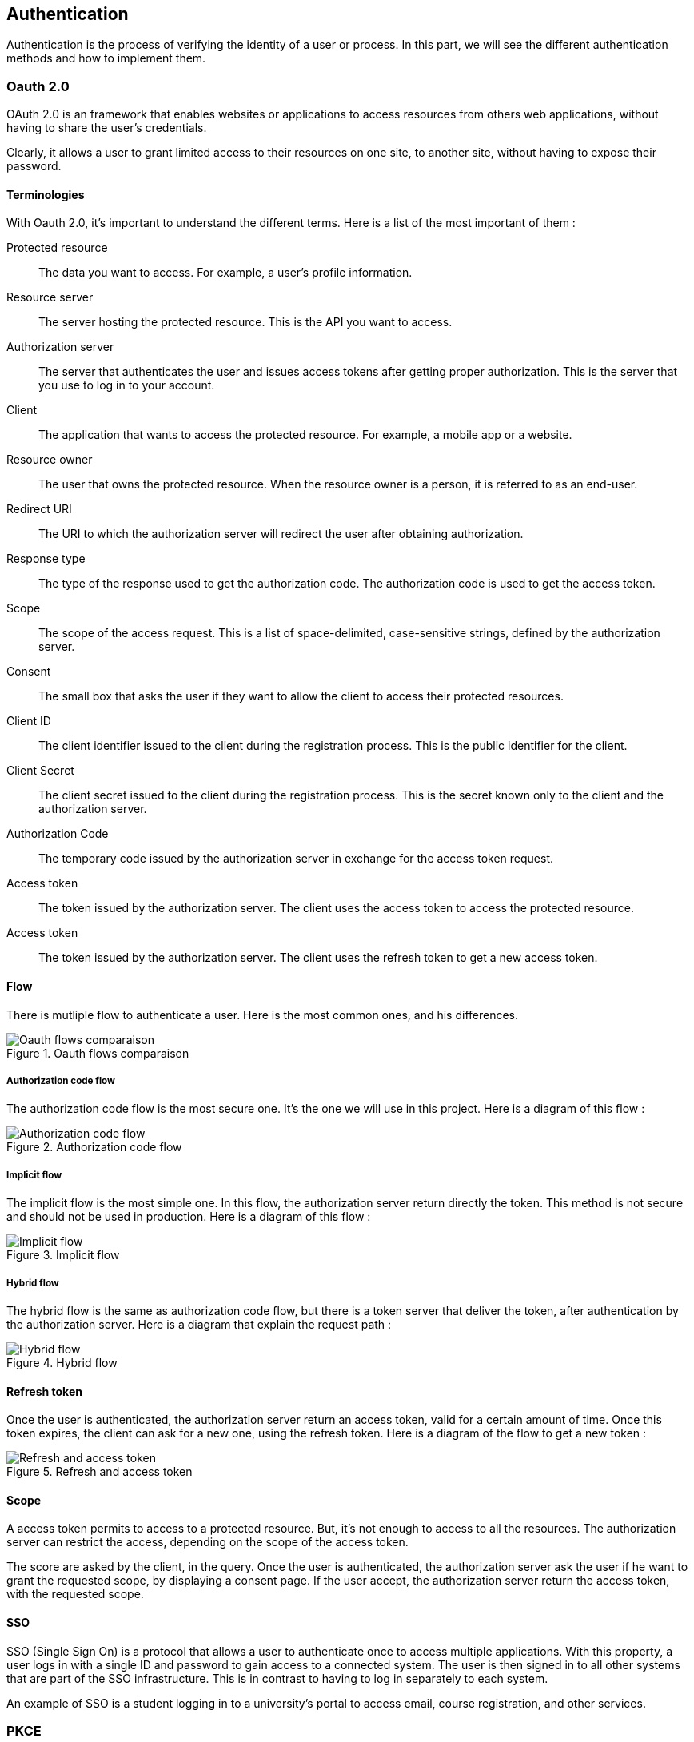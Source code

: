 == Authentication

Authentication is the process of verifying the identity of a user or process. In this part, we will see the different authentication methods and how to implement them.

// TODO : add poc public link

=== Oauth 2.0

OAuth 2.0 is an framework that enables websites or applications to access resources from others web applications, without having to share the user's credentials.

Clearly, it allows a user to grant limited access to their resources on one site, to another site, without having to expose their password.


==== Terminologies

With Oauth 2.0, it's important to understand the different terms. Here is a list of the most important of them :

Protected resource:: The data you want to access. For example, a user's profile information.

Resource server:: The server hosting the protected resource. This is the API you want to access.

Authorization server:: The server that authenticates the user and issues access tokens after getting proper authorization. This is the server that you use to log in to your account.

Client:: The application that wants to access the protected resource. For example, a mobile app or a website.

Resource owner:: The user that owns the protected resource. When the resource owner is a person, it is referred to as an end-user.

Redirect URI:: The URI to which the authorization server will redirect the user after obtaining authorization.

Response type:: The type of the response used to get the authorization code. The authorization code is used to get the access token.

Scope:: The scope of the access request. This is a list of space-delimited, case-sensitive strings, defined by the authorization server.

Consent:: The small box that asks the user if they want to allow the client to access their protected resources.

Client ID:: The client identifier issued to the client during the registration process. This is the public identifier for the client.

Client Secret:: The client secret issued to the client during the registration process. This is the secret known only to the client and the authorization server.

Authorization Code:: The temporary code issued by the authorization server in exchange for the access token request.

Access token:: The token issued by the authorization server. The client uses the access token to access the protected resource.

Access token:: The token issued by the authorization server. The client uses the refresh token to get a new access token.

==== Flow

There is mutliple flow to authenticate a user. Here is the most common ones, and his differences.

.Oauth flows comparaison
image::images/Oauth flows comparaison.png[]

===== Authorization code flow

The authorization code flow is the most secure one. It's the one we will use in this project. Here is a diagram of this flow :

.Authorization code flow
image::images/Authorization code flow.png[]

===== Implicit flow

The implicit flow is the most simple one. In this flow, the authorization server return directly the token. This method is not secure and should not be used in production. Here is a diagram of this flow :

.Implicit flow
image::images/Implicit flow.png[]

===== Hybrid flow

The hybrid flow is the same as authorization code flow, but there is a token server that deliver the token, after authentication by the authorization server. Here is a diagram that explain the request path :

.Hybrid flow
image::images/Hybrid flow.png[]

==== Refresh token

Once the user is authenticated, the authorization server return an access token, valid for a certain amount of time. Once this token expires, the client can ask for a new one, using the refresh token. Here is a diagram of the flow to get a new token :

.Refresh and access token
image::images/Refresh and access token.png[]

==== Scope

A access token permits to access to a protected resource. But, it's not enough to access to all the resources. The authorization server can restrict the access, depending on the scope of the access token.

The score are asked by the client, in the query. Once the user is authenticated, the authorization server ask the user if he want to grant the requested scope, by displaying a consent page. If the user accept, the authorization server return the access token, with the requested scope.

==== SSO
SSO (Single Sign On) is a protocol that allows a user to authenticate once to access multiple applications. With this property, a user logs in with a single ID and password to gain access to a connected system. The user is then signed in to all other systems that are part of the SSO infrastructure. This is in contrast to having to log in separately to each system.

An example of SSO is a student logging in to a university's portal to access email, course registration, and other services.

=== PKCE

PKCE (Proof Key for Code Exchange) is an extension of Oauth 2.0. It's a security feature that prevents an attacker from stealing the authorization code.

==== Terminologies

Here is the terminologies used in PKCE :

Code Verifier:: A huge random string (43 to 128 chars) generated by the client. It's used to generate the code challenge, and is not sent to the authorization server.

Code challenge:: A base 64 encoded string of the code verifier. It's sent to the authorization server.

==== Flow

When the client send the authorization request to the authorization server, he also send the code challenge and the code challenge method (but not the code verifier).

Then, when the client send back the authorization code to the authorization server, he also send the code verifier. The authorization server then hash the code verifier and compare it to the code challenge. If they match, the authorization server send back the access token. Here is a diagram of this flow :

.Authorization code flow with PKCE
image::images/Authorization code flow with PKCE.png[]

=== Oauth 2.1

Oauth 2.1 is not a new protocol, but a reference document. It's a consolidation of best practices in Oauth 2.0. Here is the differences between Oauth 2.0 and Oauth 2.1 :

- PKCE (Proof Key for Code Exchange) is mandatory.
- Redirect URI must be compared using exact string matching.
- Implicit flow is not allowed.
- Resource owner password credentials grant flow is not allowed (because with this flow, the client can access to the user's password).
- Bearer token usage requires the use of the HTTP Authorization header field instead of the query parameter.
- Refresh tokens must be bound to the client that requested them, or be one-time use.

=== OpenID Connect (OIDC)

https://www.ibm.com/docs/en/cics-ts/6.1?topic=cics-openid-connect[Source IBM (smallest)] +
https://connect2id.com/learn/openid-connect[Source]

Adding to Oauth2, this provides more information about the resource owner. It’s like JWT (Json Web Token). +
Use to make SSO (Single Sign On) = One login to use multiple others APIs = Give to user better experience because prevent for massive account creation

=== SSO

Single sign-on (SSO) is an authentication method that enables users to securely authenticate with multiple applications and websites by using just one set of credentials. // TODO perhaps to develop

=== JWT

https://www.ibm.com/docs/en/cics-ts/6.1?topic=cics-json-web-token-jwt[Source IBM]

==== Anatomy

.JWT decomposition
image::images/JWT decomposition.png[]

==== Claims

https://openid.net/specs/openid-connect-core-1_0.html#StandardClaims[Standards claims]

image::images/image7.png[]

image::images/image8.png[]

Ask specific claim

image::images/image9.png[]

==== Flow

image::images/image10.png[]

1. The user makes a request to the client application.
2. The client application redirects the request to the OpenID Connect Provider (OP) for authorization.
3. The OP sends an authentication and authorization request to the user.
4. The user authenticates and authorizes the client application to access the resource.
5. The OP sends a grant code to the client application.
6. The client application sends a request to the OP to exchange the grant code for an ID token (in the form of a JWT), an access token, and a refresh token.
7. The OP sends the ID token (JWT), access token, and refresh token to the client application.
8. The client application makes the request to the resource server with the JWT, which is used to authenticate the user and to authorize access to the resource.
9. The response is sent from the resource server to the client application.
10. The response is sent from the client application to the user.

==== Endpoints

https://connect2id.com/learn/openid-connect#endpoints[endpoints]

image::images/image11.png[]

=== Tools

==== KeyCloak

===== Migration

==== Okta

==== Auth0

==== FusionAuth

==== AWS Cognito